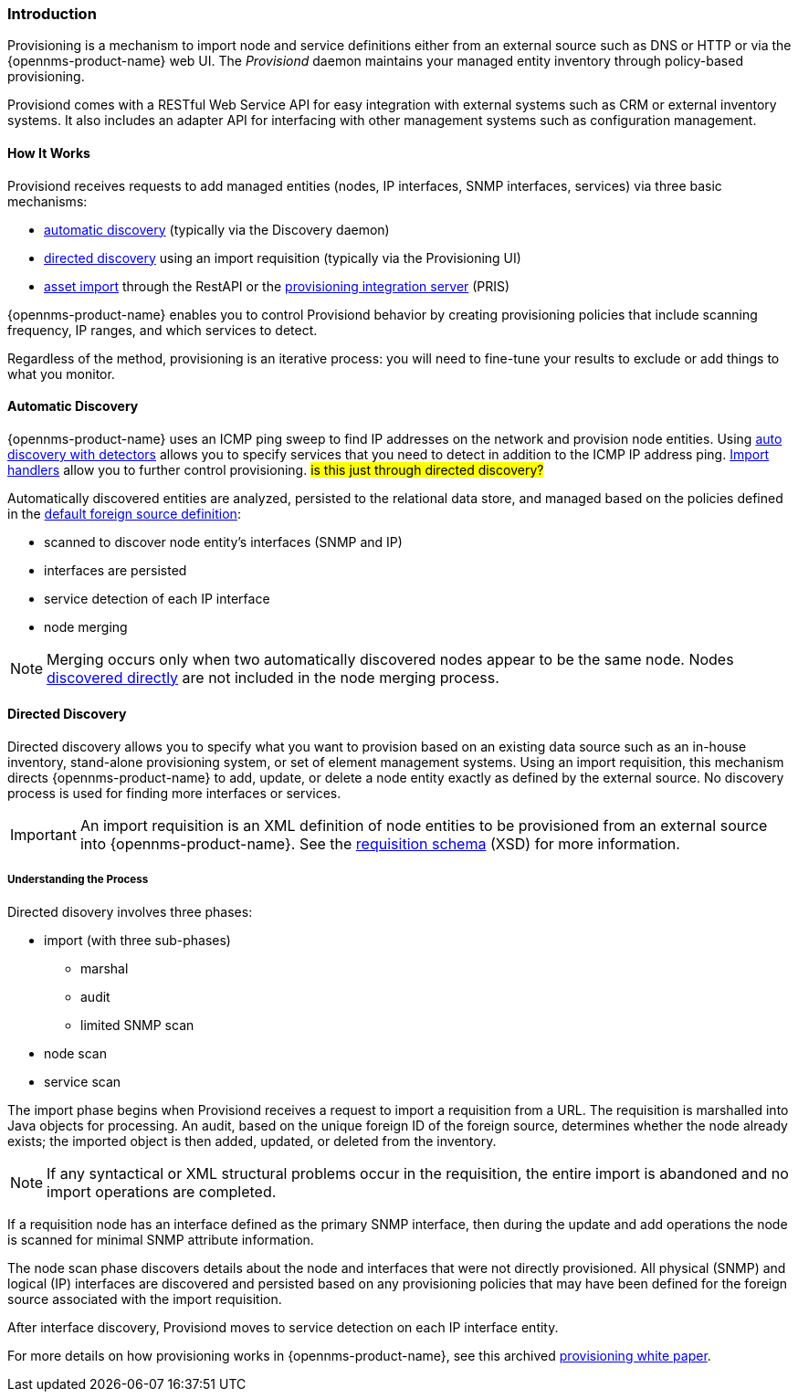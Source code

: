 
// Allow GitHub image rendering
:imagesdir: ../../images

[[ga-provisioning-introduction]]
=== Introduction

Provisioning is a mechanism to import node and service definitions either from an external source such as DNS or HTTP or via the {opennms-product-name} web UI.
The _Provisiond_ daemon maintains your managed entity inventory through policy-based provisioning. 

Provisiond comes with a RESTful Web Service API for easy integration with external systems such as CRM or external inventory systems.
It also includes an adapter API for interfacing with other management systems such as configuration management.

[[provisioning-works]]
==== How It Works

Provisiond receives requests to add managed entities (nodes, IP interfaces, SNMP interfaces, services) via three basic mechanisms: 

* link:#discovery-auto[automatic discovery] (typically via the Discovery daemon)
* link:#discovery-directed[directed discovery] using an import requisition (typically via the Provisioning UI)
* link:#asset-import[asset import] through the RestAPI or the https://docs.opennms.com/pris/1.2.0/index.html[provisioning integration server] (PRIS)

{opennms-product-name} enables you to control Provisiond behavior by creating provisioning policies that include scanning frequency, IP ranges, and which services to detect. 

Regardless of the method, provisioning is an iterative process: you will need to fine-tune your results to exclude or add things to what you monitor.

[[discovery-auto]]
==== Automatic Discovery

{opennms-product-name} uses an ICMP ping sweep to find IP addresses on the network and provision node entities.
Using link:#ga-provisioning-auto-discovery-detectors[auto discovery with detectors] allows you to specify services that you need to detect in addition to the ICMP IP address ping. 
link:#import-handlers[Import handlers] allow you to further control provisioning. #is this just through directed discovery?#

Automatically discovered entities are analyzed, persisted to the relational data store, and managed based on the policies defined in the link:#foreign-source-definition[default foreign source definition]:

* scanned to discover node entity’s interfaces (SNMP and IP)
* interfaces are persisted
* service detection of each IP interface
* node merging

NOTE: Merging occurs only when two automatically discovered nodes appear to be the same node.
Nodes link:#discovery-directed[discovered directly] are not included in the node merging process.

[[discovery-directed]]
==== Directed Discovery
Directed discovery allows you to specify what you want to provision based on an existing data source such as an in-house inventory, stand-alone provisioning system, or set of element management systems. 
Using an import requisition, this mechanism directs {opennms-product-name} to add, update, or delete a node entity exactly as defined by the external source. 
No discovery process is used for finding more interfaces or services.

IMPORTANT: An import requisition is an XML definition of node entities to be provisioned from an external source into {opennms-product-name}.
See the http://xmlns.opennms.org/xsd/config/model-import[requisition schema] (XSD) for more information. 

===== Understanding the Process

Directed disovery involves three phases:

* import (with three sub-phases)
** marshal
** audit
** limited SNMP scan
* node scan
* service scan

The import phase begins when Provisiond receives a request to import a requisition from a URL.
The requisition is marshalled into Java objects for processing. 
An audit, based on the unique foreign ID of the foreign source, determines whether the node already exists; the imported object is then added, updated, or deleted from the inventory.  

NOTE: If any syntactical or XML structural problems occur in the requisition, the entire import is abandoned and no import operations are completed.

If a requisition node has an interface defined as the primary SNMP interface, then during the update and add operations the node is scanned for minimal SNMP attribute information.

The node scan phase discovers details about the node and interfaces that were not directly provisioned.
All physical (SNMP) and logical (IP) interfaces are discovered and persisted based on any provisioning policies that may have been defined for the foreign source associated with the import requisition.

After interface discovery, Provisiond moves to service detection on each IP interface entity.

For more details on how provisioning works in {opennms-product-name}, see this archived https://wiki.opennms.org/wiki/images/c/ca/ProvisioningUsersGuide.pdf[provisioning white paper]. 
